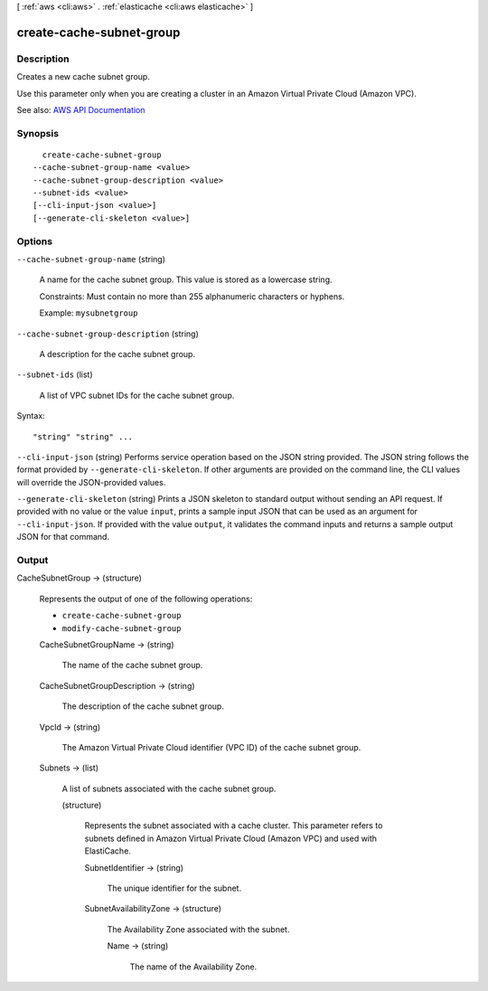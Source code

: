 [ :ref:`aws <cli:aws>` . :ref:`elasticache <cli:aws elasticache>` ]

.. _cli:aws elasticache create-cache-subnet-group:


*************************
create-cache-subnet-group
*************************



===========
Description
===========



Creates a new cache subnet group.

 

Use this parameter only when you are creating a cluster in an Amazon Virtual Private Cloud (Amazon VPC).



See also: `AWS API Documentation <https://docs.aws.amazon.com/goto/WebAPI/elasticache-2015-02-02/CreateCacheSubnetGroup>`_


========
Synopsis
========

::

    create-cache-subnet-group
  --cache-subnet-group-name <value>
  --cache-subnet-group-description <value>
  --subnet-ids <value>
  [--cli-input-json <value>]
  [--generate-cli-skeleton <value>]




=======
Options
=======

``--cache-subnet-group-name`` (string)


  A name for the cache subnet group. This value is stored as a lowercase string.

   

  Constraints: Must contain no more than 255 alphanumeric characters or hyphens.

   

  Example: ``mysubnetgroup``  

  

``--cache-subnet-group-description`` (string)


  A description for the cache subnet group.

  

``--subnet-ids`` (list)


  A list of VPC subnet IDs for the cache subnet group.

  



Syntax::

  "string" "string" ...



``--cli-input-json`` (string)
Performs service operation based on the JSON string provided. The JSON string follows the format provided by ``--generate-cli-skeleton``. If other arguments are provided on the command line, the CLI values will override the JSON-provided values.

``--generate-cli-skeleton`` (string)
Prints a JSON skeleton to standard output without sending an API request. If provided with no value or the value ``input``, prints a sample input JSON that can be used as an argument for ``--cli-input-json``. If provided with the value ``output``, it validates the command inputs and returns a sample output JSON for that command.



======
Output
======

CacheSubnetGroup -> (structure)

  

  Represents the output of one of the following operations:

   

   
  * ``create-cache-subnet-group``   
   
  * ``modify-cache-subnet-group``   
   

  

  CacheSubnetGroupName -> (string)

    

    The name of the cache subnet group.

    

    

  CacheSubnetGroupDescription -> (string)

    

    The description of the cache subnet group.

    

    

  VpcId -> (string)

    

    The Amazon Virtual Private Cloud identifier (VPC ID) of the cache subnet group.

    

    

  Subnets -> (list)

    

    A list of subnets associated with the cache subnet group.

    

    (structure)

      

      Represents the subnet associated with a cache cluster. This parameter refers to subnets defined in Amazon Virtual Private Cloud (Amazon VPC) and used with ElastiCache.

      

      SubnetIdentifier -> (string)

        

        The unique identifier for the subnet.

        

        

      SubnetAvailabilityZone -> (structure)

        

        The Availability Zone associated with the subnet.

        

        Name -> (string)

          

          The name of the Availability Zone.

          

          

        

      

    

  

